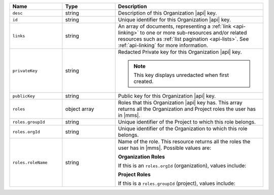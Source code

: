 .. list-table::
   :header-rows: 1
   :widths: 25 25 70

   * - Name
     - Type
     - Description

   * - ``desc``
     - string
     - Description of this Organization |api| key.

   * - ``id``
     - string
     - Unique identifier for this Organization |api| key.

   * - ``links``
     - string
     - An array of documents, representing a :ref:`link <api-linking>`
       to one or more sub-resources and/or related resources such as
       :ref:`list pagination <api-lists>`. See :ref:`api-linking` for
       more information.

   * - ``privateKey``
     - string
     - Redacted Private key for this Organization |api| key.

       .. note:: This key displays unredacted when first created.

   * - ``publicKey``
     - string
     - Public key for this Organization |api| key.

   * - ``roles``
     - object array
     - Roles that this Organization |api| key has. This array returns
       all the Organization and Project roles the user has in |mms|.

   * - ``roles.groupId``
     - string
     - Unique identifier of the Project to which this role belongs.

   * - ``roles.orgId``
     - string
     - Unique identifier of the Organization to which this role
       belongs.

   * - ``roles.roleName``
     - string
     - Name of the role. This resource returns all the roles the user
       has in |mms|. Possible values are:

       **Organization Roles**

       If this is an ``roles.orgId`` (organization), values include:

       .. include:: /includes/api/lists/org-roles.rst

       **Project Roles**

       If this is a ``roles.groupId`` (project), values include:

       .. include:: /includes/api/lists/project-roles.rst
